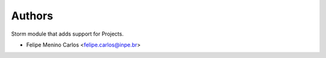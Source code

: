 ..
    Copyright (C) 2021 Storm Project.

    storm-projects is free software; you can redistribute it and/or modify
    it under the terms of the MIT License; see LICENSE file for more details.

Authors
=======

Storm module that adds support for Projects.

- Felipe Menino Carlos <felipe.carlos@inpe.br>
